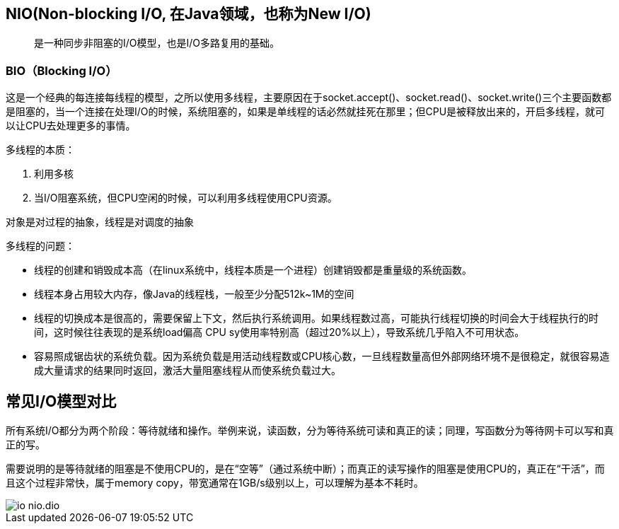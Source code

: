 :imagesdir: ../../diagram/drawio

== NIO(Non-blocking I/O, 在Java领域，也称为New I/O)

> 是一种同步非阻塞的I/O模型，也是I/O多路复用的基础。

=== BIO（Blocking I/O）

这是一个经典的每连接每线程的模型，之所以使用多线程，主要原因在于socket.accept()、socket.read()、socket.write()三个主要函数都是阻塞的，当一个连接在处理I/O的时候，系统阻塞的，如果是单线程的话必然就挂死在那里；但CPU是被释放出来的，开启多线程，就可以让CPU去处理更多的事情。

多线程的本质：

. 利用多核
. 当I/O阻塞系统，但CPU空闲的时候，可以利用多线程使用CPU资源。

对象是对过程的抽象，线程是对调度的抽象

多线程的问题：

* 线程的创建和销毁成本高（在linux系统中，线程本质是一个进程）创建销毁都是重量级的系统函数。
* 线程本身占用较大内存，像Java的线程栈，一般至少分配512k~1M的空间
* 线程的切换成本是很高的，需要保留上下文，然后执行系统调用。如果线程数过高，可能执行线程切换的时间会大于线程执行的时间，这时候往往表现的是系统load偏高 CPU sy使用率特别高（超过20%以上），导致系统几乎陷入不可用状态。
* 容易照成锯齿状的系统负载。因为系统负载是用活动线程数或CPU核心数，一旦线程数量高但外部网络环境不是很稳定，就很容易造成大量请求的结果同时返回，激活大量阻塞线程从而使系统负载过大。

== 常见I/O模型对比

所有系统I/O都分为两个阶段：等待就绪和操作。举例来说，读函数，分为等待系统可读和真正的读；同理，写函数分为等待网卡可以写和真正的写。

需要说明的是等待就绪的阻塞是不使用CPU的，是在“空等”（通过系统中断）；而真正的读写操作的阻塞是使用CPU的，真正在“干活”，而且这个过程非常快，属于memory copy，带宽通常在1GB/s级别以上，可以理解为基本不耗时。


image::io_nio.dio.svg[]